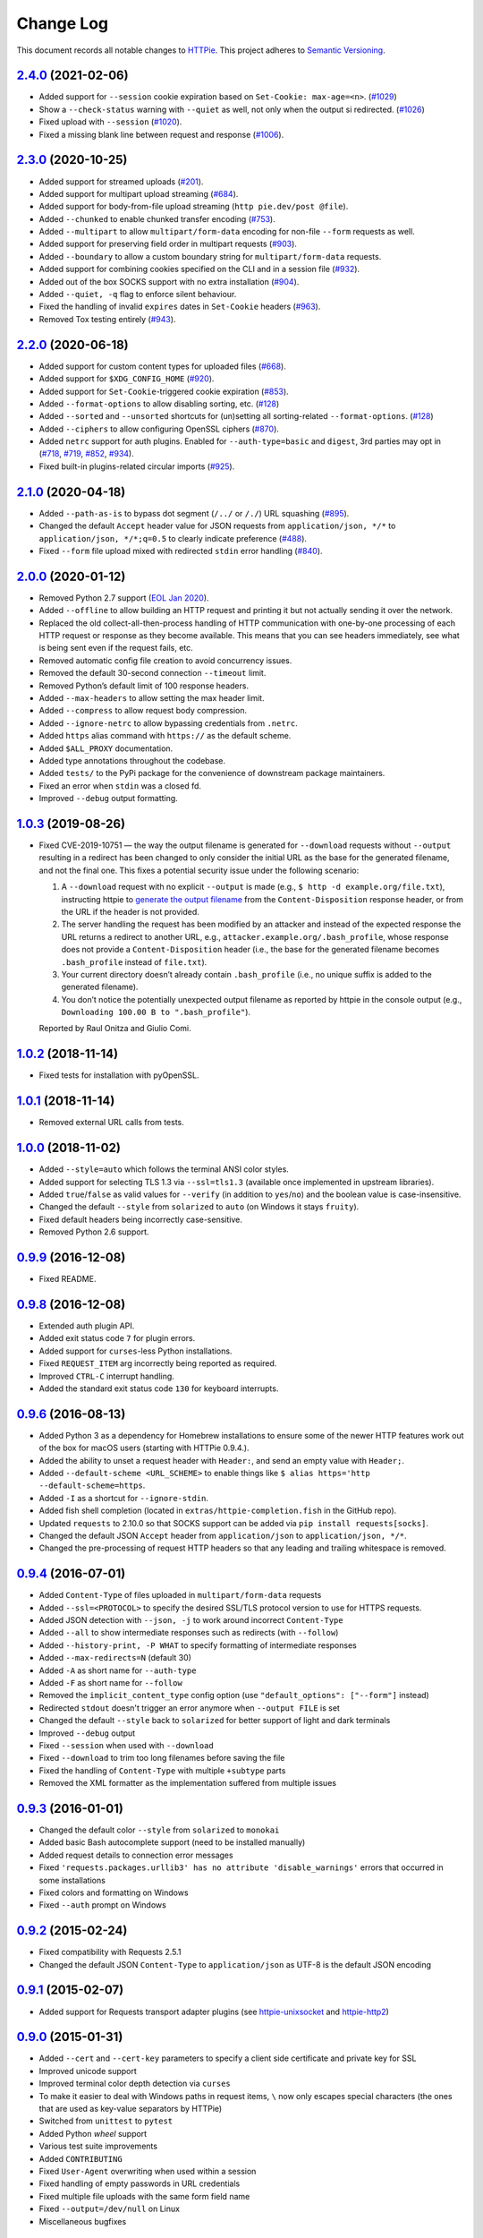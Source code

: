 ==========
Change Log
==========

This document records all notable changes to `HTTPie <https://httpie.org>`_.
This project adheres to `Semantic Versioning <https://semver.org/>`_.



`2.4.0`_ (2021-02-06)
---------------------
* Added support for ``--session`` cookie expiration based on ``Set-Cookie: max-age=<n>``. (`#1029`_)
* Show a ``--check-status`` warning with ``--quiet`` as well, not only when the output si redirected. (`#1026`_)
* Fixed upload with ``--session`` (`#1020`_).
* Fixed a missing blank line between request and response (`#1006`_).


`2.3.0`_ (2020-10-25)
-------------------------

* Added support for streamed uploads (`#201`_).
* Added support for multipart upload streaming (`#684`_).
* Added support for body-from-file upload streaming (``http pie.dev/post @file``).
* Added ``--chunked`` to enable chunked transfer encoding (`#753`_).
* Added ``--multipart`` to allow ``multipart/form-data`` encoding for non-file ``--form`` requests as well.
* Added support for preserving field order in multipart requests (`#903`_).
* Added ``--boundary`` to allow a custom boundary string for ``multipart/form-data`` requests.
* Added support for combining cookies specified on the CLI and in a session file (`#932`_).
* Added out of the box SOCKS support with no extra installation (`#904`_).
* Added ``--quiet, -q`` flag to enforce silent behaviour.
* Fixed the handling of invalid ``expires`` dates in ``Set-Cookie`` headers (`#963`_).
* Removed Tox testing entirely (`#943`_).


`2.2.0`_ (2020-06-18)
-------------------------

* Added support for custom content types for uploaded files (`#668`_).
* Added support for ``$XDG_CONFIG_HOME`` (`#920`_).
* Added support for ``Set-Cookie``-triggered cookie expiration (`#853`_).
* Added ``--format-options`` to allow disabling sorting, etc. (`#128`_)
* Added ``--sorted`` and ``--unsorted`` shortcuts for (un)setting all sorting-related ``--format-options``. (`#128`_)
* Added ``--ciphers`` to allow configuring OpenSSL ciphers (`#870`_).
* Added ``netrc`` support for auth plugins. Enabled for ``--auth-type=basic``
  and ``digest``, 3rd parties may opt in (`#718`_, `#719`_, `#852`_, `#934`_).
* Fixed built-in plugins-related circular imports (`#925`_).


`2.1.0`_ (2020-04-18)
---------------------

* Added ``--path-as-is`` to bypass dot segment (``/../`` or ``/./``)
  URL squashing (`#895`_).
* Changed the default ``Accept`` header value for JSON requests from
  ``application/json, */*`` to ``application/json, */*;q=0.5``
  to clearly indicate preference (`#488`_).
* Fixed ``--form`` file upload mixed with redirected ``stdin`` error handling
  (`#840`_).


`2.0.0`_ (2020-01-12)
-------------------------
* Removed Python 2.7 support (`EOL Jan 2020 <https://www.python.org/doc/sunset-python-2/>`_).
* Added ``--offline`` to allow building an HTTP request and printing it but not
  actually sending it over the network.
* Replaced the old collect-all-then-process handling of HTTP communication
  with one-by-one processing of each HTTP request or response as they become
  available. This means that you can see headers immediately,
  see what is being sent even if the request fails, etc.
* Removed automatic config file creation to avoid concurrency issues.
* Removed the default 30-second connection ``--timeout`` limit.
* Removed Python’s default limit of 100 response headers.
* Added ``--max-headers`` to allow setting the max header limit.
* Added ``--compress`` to allow request body compression.
* Added ``--ignore-netrc`` to allow bypassing credentials from ``.netrc``.
* Added ``https`` alias command with ``https://`` as the default scheme.
* Added ``$ALL_PROXY`` documentation.
* Added type annotations throughout the codebase.
* Added ``tests/`` to the PyPi package for the convenience of
  downstream package maintainers.
* Fixed an error when ``stdin`` was a closed fd.
* Improved ``--debug`` output formatting.


`1.0.3`_ (2019-08-26)
---------------------

* Fixed CVE-2019-10751 — the way the output filename is generated for
  ``--download`` requests without ``--output`` resulting in a redirect has
  been changed to only consider the initial URL as the base for the generated
  filename, and not the final one. This fixes a potential security issue under
  the following scenario:

  1. A ``--download`` request with no explicit ``--output`` is made (e.g.,
     ``$ http -d example.org/file.txt``), instructing httpie to
     `generate the output filename <https://httpie.org/doc#downloaded-filename>`_
     from the ``Content-Disposition`` response header, or from the URL if the header
     is not provided.
  2. The server handling the request has been modified by an attacker and
     instead of the expected response the URL returns a redirect to another
     URL, e.g., ``attacker.example.org/.bash_profile``, whose response does
     not provide  a ``Content-Disposition`` header (i.e., the base for the
     generated filename becomes ``.bash_profile`` instead of ``file.txt``).
  3. Your current directory doesn’t already contain ``.bash_profile``
     (i.e., no unique suffix is added to the generated filename).
  4. You don’t notice the potentially unexpected output filename
     as reported by httpie in the console output
     (e.g., ``Downloading 100.00 B to ".bash_profile"``).

  Reported by Raul Onitza and Giulio Comi.


`1.0.2`_ (2018-11-14)
-------------------------

* Fixed tests for installation with pyOpenSSL.


`1.0.1`_ (2018-11-14)
-------------------------

* Removed external URL calls from tests.


`1.0.0`_ (2018-11-02)
-------------------------

* Added ``--style=auto`` which follows the terminal ANSI color styles.
* Added support for selecting TLS 1.3 via ``--ssl=tls1.3``
  (available once implemented in upstream libraries).
* Added ``true``/``false`` as valid values for ``--verify``
  (in addition to ``yes``/``no``) and the boolean value is case-insensitive.
* Changed the default ``--style`` from ``solarized`` to ``auto`` (on Windows it stays ``fruity``).
* Fixed default headers being incorrectly case-sensitive.
* Removed Python 2.6 support.



`0.9.9`_ (2016-12-08)
---------------------

* Fixed README.


`0.9.8`_ (2016-12-08)
---------------------

* Extended auth plugin API.
* Added exit status code ``7`` for plugin errors.
* Added support for ``curses``-less Python installations.
* Fixed ``REQUEST_ITEM`` arg incorrectly being reported as required.
* Improved ``CTRL-C`` interrupt handling.
* Added the standard exit status code ``130`` for keyboard interrupts.


`0.9.6`_ (2016-08-13)
---------------------

* Added Python 3 as a dependency for Homebrew installations
  to ensure some of the newer HTTP features work out of the box
  for macOS users (starting with HTTPie 0.9.4.).
* Added the ability to unset a request header with ``Header:``, and send an
  empty value with ``Header;``.
* Added ``--default-scheme <URL_SCHEME>`` to enable things like
  ``$ alias https='http --default-scheme=https``.
* Added ``-I`` as a shortcut for ``--ignore-stdin``.
* Added fish shell completion (located in ``extras/httpie-completion.fish``
  in the GitHub repo).
* Updated ``requests`` to 2.10.0 so that SOCKS support can be added via
  ``pip install requests[socks]``.
* Changed the default JSON ``Accept`` header from ``application/json``
  to ``application/json, */*``.
* Changed the pre-processing of request HTTP headers so that any leading
  and trailing whitespace is removed.


`0.9.4`_ (2016-07-01)
---------------------

* Added ``Content-Type`` of files uploaded in ``multipart/form-data`` requests
* Added ``--ssl=<PROTOCOL>`` to specify the desired SSL/TLS protocol version
  to use for HTTPS requests.
* Added JSON detection with ``--json, -j`` to work around incorrect
  ``Content-Type``
* Added ``--all`` to show intermediate responses such as redirects (with ``--follow``)
* Added ``--history-print, -P WHAT`` to specify formatting of intermediate responses
* Added ``--max-redirects=N`` (default 30)
* Added ``-A`` as short name for ``--auth-type``
* Added ``-F`` as short name for ``--follow``
* Removed the ``implicit_content_type`` config option
  (use ``"default_options": ["--form"]`` instead)
* Redirected ``stdout`` doesn't trigger an error anymore when ``--output FILE``
  is set
* Changed the default ``--style`` back to ``solarized`` for better support
  of light and dark terminals
* Improved ``--debug`` output
* Fixed ``--session`` when used with ``--download``
* Fixed ``--download`` to trim too long filenames before saving the file
* Fixed the handling of ``Content-Type`` with multiple ``+subtype`` parts
* Removed the XML formatter as the implementation suffered from multiple issues



`0.9.3`_ (2016-01-01)
---------------------

* Changed the default color ``--style`` from ``solarized`` to ``monokai``
* Added basic Bash autocomplete support (need to be installed manually)
* Added request details to connection error messages
* Fixed ``'requests.packages.urllib3' has no attribute 'disable_warnings'``
  errors that occurred in some installations
* Fixed colors and formatting on Windows
* Fixed ``--auth`` prompt on Windows


`0.9.2`_ (2015-02-24)
---------------------

* Fixed compatibility with Requests 2.5.1
* Changed the default JSON ``Content-Type`` to ``application/json`` as UTF-8
  is the default JSON encoding


`0.9.1`_ (2015-02-07)
---------------------

* Added support for Requests transport adapter plugins
  (see `httpie-unixsocket <https://github.com/httpie/httpie-unixsocket>`_
  and `httpie-http2 <https://github.com/httpie/httpie-http2>`_)


`0.9.0`_ (2015-01-31)
---------------------

* Added ``--cert`` and ``--cert-key`` parameters to specify a client side
  certificate and private key for SSL
* Improved unicode support
* Improved terminal color depth detection via ``curses``
* To make it easier to deal with Windows paths in request items, ``\``
  now only escapes special characters (the ones that are used as key-value
  separators by HTTPie)
* Switched from ``unittest`` to ``pytest``
* Added Python `wheel` support
* Various test suite improvements
* Added ``CONTRIBUTING``
* Fixed ``User-Agent`` overwriting when used within a session
* Fixed handling of empty passwords in URL credentials
* Fixed multiple file uploads with the same form field name
* Fixed ``--output=/dev/null`` on Linux
* Miscellaneous bugfixes


`0.8.0`_ (2014-01-25)
---------------------

* Added ``field=@file.txt`` and ``field:=@file.json`` for embedding
  the contents of text and JSON files into request data
* Added curl-style shorthand for localhost
* Fixed request ``Host`` header value output so that it doesn't contain
  credentials, if included in the URL


`0.7.1`_ (2013-09-24)
---------------------

* Added ``--ignore-stdin``
* Added support for auth plugins
* Improved ``--help`` output
* Improved ``Content-Disposition`` parsing for ``--download`` mode
* Update to Requests 2.0.0


`0.6.0`_ (2013-06-03)
---------------------

* XML data is now formatted
* ``--session`` and ``--session-read-only`` now also accept paths to
  session files (eg. ``http --session=/tmp/session.json example.org``)


`0.5.1`_ (2013-05-13)
---------------------

* ``Content-*`` and ``If-*`` request headers are not stored in sessions
  anymore as they are request-specific


`0.5.0`_ (2013-04-27)
---------------------

* Added a download mode via ``--download``
* Fixes miscellaneous bugs


`0.4.1`_ (2013-02-26)
---------------------

* Fixed ``setup.py``


`0.4.0`_ (2013-02-22)
---------------------

* Added Python 3.3 compatibility
* Added Requests >= v1.0.4 compatibility
* Added support for credentials in URL
* Added ``--no-option`` for every ``--option`` to be config-friendly
* Mutually exclusive arguments can be specified multiple times. The
  last value is used


`0.3.0`_ (2012-09-21)
---------------------

* Allow output redirection on Windows
* Added configuration file
* Added persistent session support
* Renamed ``--allow-redirects`` to ``--follow``
* Improved the usability of ``http --help``
* Fixed installation on Windows with Python 3
* Fixed colorized output on Windows with Python 3
* CRLF HTTP header field separation in the output
* Added exit status code ``2`` for timed-out requests
* Added the option to separate colorizing and formatting
  (``--pretty=all``, ``--pretty=colors`` and ``--pretty=format``)
  ``--ugly`` has bee removed in favor of ``--pretty=none``


`0.2.7`_ (2012-08-07)
---------------------

* Added compatibility with Requests 0.13.6
* Added streamed terminal output. ``--stream, -S`` can be used to enable
  streaming also with ``--pretty`` and to ensure a more frequent output
  flushing
* Added support for efficient large file downloads
* Sort headers by name (unless ``--pretty=none``)
* Response body is fetched only when needed (e.g., not with ``--headers``)
* Improved content type matching
* Updated Solarized color scheme
* Windows: Added ``--output FILE`` to store output into a file
  (piping results in corrupted data on Windows)
* Proper handling of binary requests and responses
* Fixed printing of ``multipart/form-data`` requests
* Renamed ``--traceback`` to ``--debug``


`0.2.6`_ (2012-07-26)
---------------------

* The short option for ``--headers`` is now ``-h`` (``-t`` has been
  removed, for usage use ``--help``)
* Form data and URL parameters can have multiple fields with the same name
  (e.g.,``http -f url a=1 a=2``)
* Added ``--check-status`` to exit with an error on HTTP 3xx, 4xx and
  5xx (3, 4, and 5, respectively)
* If the output is piped to another program or redirected to a file,
  the default behaviour is to only print the response body
  (It can still be overwritten via the ``--print`` flag.)
* Improved highlighting of HTTP headers
* Added query string parameters (``param==value``)
* Added support for terminal colors under Windows


`0.2.5`_ (2012-07-17)
---------------------

* Unicode characters in prettified JSON now don't get escaped for
  improved readability
* --auth now prompts for a password if only a username provided
* Added support for request payloads from a file path with automatic
  ``Content-Type`` (``http URL @/path``)
* Fixed missing query string when displaying the request headers via
  ``--verbose``
* Fixed Content-Type for requests with no data


`0.2.2`_ (2012-06-24)
---------------------

* The ``METHOD`` positional argument can now be omitted (defaults to
  ``GET``, or to ``POST`` with data)
* Fixed --verbose --form
* Added support for Tox


`0.2.1`_ (2012-06-13)
---------------------

* Added compatibility with ``requests-0.12.1``
* Dropped custom JSON and HTTP lexers in favor of the ones newly included
  in ``pygments-1.5``


`0.2.0`_ (2012-04-25)
---------------------

* Added Python 3 support
* Added the ability to print the HTTP request as well as the response
  (see ``--print`` and ``--verbose``)
* Added support for Digest authentication
* Added file upload support
  (``http -f POST file_field_name@/path/to/file``)
* Improved syntax highlighting for JSON
* Added support for field name escaping
* Many bug fixes


`0.1.6`_ (2012-03-04)
---------------------

* Fixed ``setup.py``


`0.1.5`_ (2012-03-04)
---------------------

* Many improvements and bug fixes


`0.1.4`_ (2012-02-28)
---------------------

* Many improvements and bug fixes


`0.1.0`_ (2012-02-25)
---------------------

* Initial public release


.. _`0.1.0`: https://github.com/httpie/httpie/commit/b966efa
.. _0.1.4: https://github.com/httpie/httpie/compare/b966efa...0.1.4
.. _0.1.5: https://github.com/httpie/httpie/compare/0.1.4...0.1.5
.. _0.1.6: https://github.com/httpie/httpie/compare/0.1.5...0.1.6
.. _0.2.0: https://github.com/httpie/httpie/compare/0.1.6...0.2.0
.. _0.2.1: https://github.com/httpie/httpie/compare/0.2.0...0.2.1
.. _0.2.2: https://github.com/httpie/httpie/compare/0.2.1...0.2.2
.. _0.2.5: https://github.com/httpie/httpie/compare/0.2.2...0.2.5
.. _0.2.6: https://github.com/httpie/httpie/compare/0.2.5...0.2.6
.. _0.2.7: https://github.com/httpie/httpie/compare/0.2.5...0.2.7
.. _0.3.0: https://github.com/httpie/httpie/compare/0.2.7...0.3.0
.. _0.4.0: https://github.com/httpie/httpie/compare/0.3.0...0.4.0
.. _0.4.1: https://github.com/httpie/httpie/compare/0.4.0...0.4.1
.. _0.5.0: https://github.com/httpie/httpie/compare/0.4.1...0.5.0
.. _0.5.1: https://github.com/httpie/httpie/compare/0.5.0...0.5.1
.. _0.6.0: https://github.com/httpie/httpie/compare/0.5.1...0.6.0
.. _0.7.1: https://github.com/httpie/httpie/compare/0.6.0...0.7.1
.. _0.8.0: https://github.com/httpie/httpie/compare/0.7.1...0.8.0
.. _0.9.0: https://github.com/httpie/httpie/compare/0.8.0...0.9.0
.. _0.9.1: https://github.com/httpie/httpie/compare/0.9.0...0.9.1
.. _0.9.2: https://github.com/httpie/httpie/compare/0.9.1...0.9.2
.. _0.9.3: https://github.com/httpie/httpie/compare/0.9.2...0.9.3
.. _0.9.4: https://github.com/httpie/httpie/compare/0.9.3...0.9.4
.. _0.9.6: https://github.com/httpie/httpie/compare/0.9.4...0.9.6
.. _0.9.8: https://github.com/httpie/httpie/compare/0.9.6...0.9.8
.. _0.9.9: https://github.com/httpie/httpie/compare/0.9.8...0.9.9
.. _1.0.0: https://github.com/httpie/httpie/compare/0.9.9...1.0.0
.. _1.0.1: https://github.com/httpie/httpie/compare/1.0.0...1.0.1
.. _1.0.2: https://github.com/httpie/httpie/compare/1.0.1...1.0.2
.. _1.0.3: https://github.com/httpie/httpie/compare/1.0.2...1.0.3
.. _2.0.0: https://github.com/httpie/httpie/compare/1.0.3...2.0.0
.. _2.1.0: https://github.com/httpie/httpie/compare/2.0.0...2.1.0
.. _2.2.0: https://github.com/httpie/httpie/compare/2.1.0...2.2.0
.. _2.3.0: https://github.com/httpie/httpie/compare/2.2.0...2.3.0
.. _2.4.0: https://github.com/httpie/httpie/compare/2.3.0...2.4.0
.. _2.5.0-dev: https://github.com/httpie/httpie/compare/2.4.0...master

.. _#128: https://github.com/httpie/httpie/issues/128
.. _#201: https://github.com/httpie/httpie/issues/201
.. _#488: https://github.com/httpie/httpie/issues/488
.. _#668: https://github.com/httpie/httpie/issues/668
.. _#684: https://github.com/httpie/httpie/issues/684
.. _#718: https://github.com/httpie/httpie/issues/718
.. _#719: https://github.com/httpie/httpie/issues/719
.. _#753: https://github.com/httpie/httpie/issues/753
.. _#840: https://github.com/httpie/httpie/issues/840
.. _#853: https://github.com/httpie/httpie/issues/853
.. _#852: https://github.com/httpie/httpie/issues/852
.. _#870: https://github.com/httpie/httpie/issues/870
.. _#895: https://github.com/httpie/httpie/issues/895
.. _#903: https://github.com/httpie/httpie/issues/903
.. _#920: https://github.com/httpie/httpie/issues/920
.. _#904: https://github.com/httpie/httpie/issues/904
.. _#925: https://github.com/httpie/httpie/issues/925
.. _#932: https://github.com/httpie/httpie/issues/932
.. _#934: https://github.com/httpie/httpie/issues/934
.. _#943: https://github.com/httpie/httpie/issues/943
.. _#963: https://github.com/httpie/httpie/issues/963
.. _#1006: https://github.com/httpie/httpie/issues/1006
.. _#1020: https://github.com/httpie/httpie/issues/1020
.. _#1026: https://github.com/httpie/httpie/issues/1026
.. _#1029: https://github.com/httpie/httpie/issues/1029
